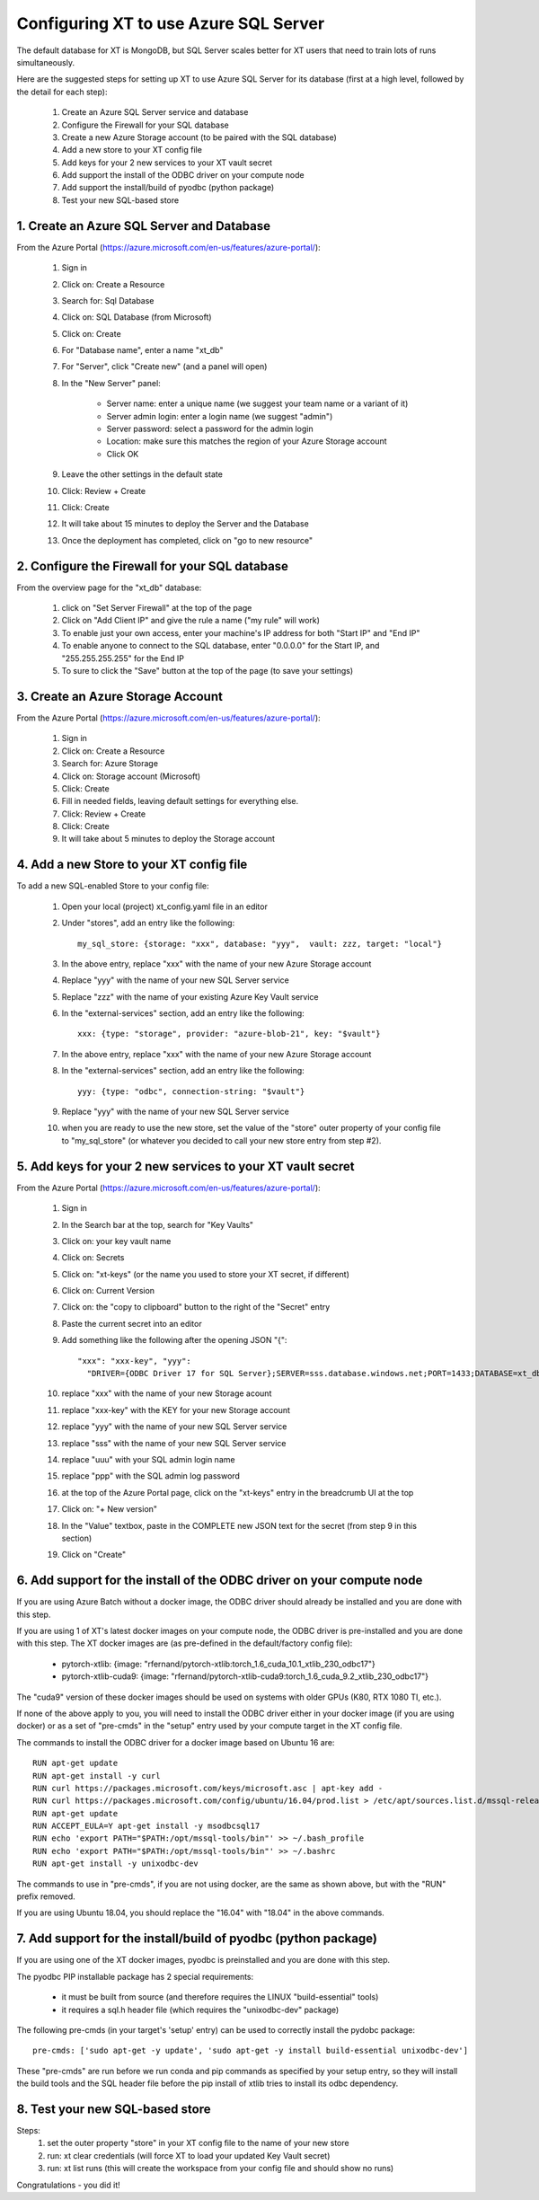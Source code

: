 .. _sql_database:

==============================================
Configuring XT to use Azure SQL Server
==============================================

The default database for XT is MongoDB, but SQL Server scales better 
for XT users that need to train lots of runs simultaneously.

Here are the suggested steps for setting up XT to use Azure SQL Server
for its database (first at a high level, followed by the detail for each step):

    1. Create an Azure SQL Server service and database
    2. Configure the Firewall for your SQL database
    3. Create a new Azure Storage account (to be paired with the SQL database)
    4. Add a new store to your XT config file
    5. Add keys for your 2 new services to your XT vault secret
    6. Add support the install of the ODBC driver on your compute node
    7. Add support the install/build of pyodbc (python package)
    8. Test your new SQL-based store

-------------------------------------------------
1. Create an Azure SQL Server and Database
-------------------------------------------------

From the Azure Portal (https://azure.microsoft.com/en-us/features/azure-portal/):

    1. Sign in 
    2. Click on: Create a Resource
    3. Search for: Sql Database
    4. Click on: SQL Database (from Microsoft)
    5. Click on: Create
    6. For "Database name", enter a name "xt_db"
    7. For "Server", click "Create new" (and a panel will open)
    8. In the "New Server" panel:

        - Server name: enter a unique name (we suggest your team name or a variant of it)
        - Server admin login: enter a login name (we suggest "admin")
        - Server password: select a password for the admin login
        - Location: make sure this matches the region of your Azure Storage account
        - Click OK

    9. Leave the other settings in the default state
    10. Click: Review + Create
    11. Click: Create
    12. It will take about 15 minutes to deploy the Server and the Database
    13. Once the deployment has completed, click on "go to new resource"

-----------------------------------------------------
2. Configure the Firewall for your SQL database
-----------------------------------------------------

From the overview page for the "xt_db" database:
    
    1. click on "Set Server Firewall" at the top of the page
    2. Click on "Add Client IP" and give the rule a name ("my rule" will work)
    3. To enable just your own access, enter your machine's IP address for both "Start IP" and "End IP"
    4. To enable anyone to connect to the SQL database, enter "0.0.0.0" for the Start IP, and "255.255.255.255" for the End IP
    5. To sure to click the "Save" button at the top of the page (to save your settings)

-------------------------------------------------
3. Create an Azure Storage Account
-------------------------------------------------

From the Azure Portal (https://azure.microsoft.com/en-us/features/azure-portal/):

    1. Sign in 
    2. Click on: Create a Resource
    3. Search for: Azure Storage
    4. Click on: Storage account (Microsoft)
    5. Click: Create
    6. Fill in needed fields, leaving default settings for everything else.
    7. Click: Review + Create
    8. Click: Create
    9. It will take about 5 minutes to deploy the Storage account

-------------------------------------------------
4. Add a new Store to your XT config file
-------------------------------------------------

To add a new SQL-enabled Store to your config file:

    1. Open your local (project) xt_config.yaml file in an editor
    2. Under "stores", add an entry like the following::
       
        my_sql_store: {storage: "xxx", database: "yyy",  vault: zzz, target: "local"}

    3. In the above entry, replace "xxx" with the name of your new Azure Storage account
    4. Replace "yyy" with the name of your new SQL Server service
    5. Replace "zzz" with the name of your existing Azure Key Vault service
    6. In the "external-services" section, add an entry like the following::

        xxx: {type: "storage", provider: "azure-blob-21", key: "$vault"}

    7. In the above entry, replace "xxx" with the name of your new Azure Storage account
    8. In the "external-services" section, add an entry like the following::

        yyy: {type: "odbc", connection-string: "$vault"}

    9. Replace "yyy" with the name of your new SQL Server service

    10. when you are ready to use the new store, set the value of the "store" outer 
        property of your config file to "my_sql_store" (or whatever you decided to call
        your new store entry from step #2).

--------------------------------------------------------------
5. Add keys for your 2 new services to your XT vault secret
--------------------------------------------------------------

From the Azure Portal (https://azure.microsoft.com/en-us/features/azure-portal/):

    1. Sign in 
    2. In the Search bar at the top, search for "Key Vaults"
    3. Click on: your key vault name
    4. Click on: Secrets
    5. Click on: "xt-keys" (or the name you used to store your XT secret, if different)
    6. Click on: Current Version
    7. Click on: the "copy to clipboard" button to the right of the "Secret" entry
    8. Paste the current secret into an editor
    9. Add something like the following after the opening JSON "{"::

        "xxx": "xxx-key", "yyy": 
          "DRIVER={ODBC Driver 17 for SQL Server};SERVER=sss.database.windows.net;PORT=1433;DATABASE=xt_db;UID=uuu;PWD=ppp"

    10. replace "xxx" with the name of your new Storage acount
    11. replace "xxx-key" with the KEY for your new Storage account
    12. replace "yyy" with the name of your new SQL Server service
    13. replace "sss" with the name of your new SQL Server service
    14. replace "uuu" with your SQL admin login name
    15. replace "ppp" with the SQL admin log password
    16. at the top of the Azure Portal page, click on the "xt-keys" entry in the breadcrumb UI at the top 
    17. Click on: "+ New version"
    18. In the "Value" textbox, paste in the COMPLETE new JSON text for the secret (from step 9 in this section)
    19. Click on "Create"

----------------------------------------------------------------------------
6. Add support for the install of the ODBC driver on your compute node
----------------------------------------------------------------------------

If you are using Azure Batch without a docker image, the ODBC driver should already be installed and 
you are done with this step.

If you are using 1 of XT's latest docker images on your compute node, the ODBC driver is pre-installed 
and you are done with this step.  The XT docker images are (as pre-defined in the default/factory config file):

    - pytorch-xtlib: {image: "rfernand/pytorch-xtlib:torch_1.6_cuda_10.1_xtlib_230_odbc17"}

    - pytorch-xtlib-cuda9: {image: "rfernand/pytorch-xtlib-cuda9:torch_1.6_cuda_9.2_xtlib_230_odbc17"}

The "cuda9" version of these docker images should be used on systems with older GPUs (K80, RTX 1080 TI, etc.).

If none of the above apply to you, you will need to install the ODBC driver either in your docker image 
(if you are using docker) or as a set of "pre-cmds" in the "setup" entry used by your compute target in the XT config file.

The commands to install the ODBC driver for a docker image based on Ubuntu 16 are::

    RUN apt-get update
    RUN apt-get install -y curl
    RUN curl https://packages.microsoft.com/keys/microsoft.asc | apt-key add -
    RUN curl https://packages.microsoft.com/config/ubuntu/16.04/prod.list > /etc/apt/sources.list.d/mssql-release.list
    RUN apt-get update
    RUN ACCEPT_EULA=Y apt-get install -y msodbcsql17
    RUN echo 'export PATH="$PATH:/opt/mssql-tools/bin"' >> ~/.bash_profile
    RUN echo 'export PATH="$PATH:/opt/mssql-tools/bin"' >> ~/.bashrc
    RUN apt-get install -y unixodbc-dev


The commands to use in "pre-cmds", if you are not using docker, are the same as shown above, but with the "RUN" prefix removed.

If you are using Ubuntu 18.04, you should replace the "16.04" with "18.04" in the above commands.

--------------------------------------------------------------------------------------------
7. Add support for the install/build of pyodbc (python package)
--------------------------------------------------------------------------------------------

If you are using one of the XT docker images, pyodbc is preinstalled and you are done with this step.

The pyodbc PIP installable package has 2 special requirements:

    - it must be built from source (and therefore requires the LINUX "build-essential" tools)
    - it requires a sql.h header file (which requires the "unixodbc-dev" package)

The following pre-cmds (in your target's 'setup' entry) can be used to correctly install the pydobc package::

    pre-cmds: ['sudo apt-get -y update', 'sudo apt-get -y install build-essential unixodbc-dev']

These "pre-cmds" are run before we run conda and pip commands as specified by your setup entry, so they will
install the build tools and the SQL header file before the pip install of xtlib tries to install its odbc dependency.

---------------------------------------------------------------------------------------------
8. Test your new SQL-based store
---------------------------------------------------------------------------------------------

Steps:
    1. set the outer property "store" in your XT config file to the name of your new store
    2. run: xt clear credentials  (will force XT to load your updated Key Vault secret)
    3. run: xt list runs     (this will create the workspace from your config file and should show no runs)

Congratulations - you did it!
